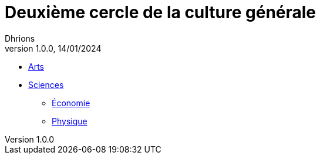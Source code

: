 = Deuxième cercle de la culture générale
Dhrions
Version 1.0.0, 14/01/2024
// Document attributes
:sectnums:                                                          
:toc:                                                   
:toclevels: 5  
:toc-title: Ma super table des matières

:description: Example AsciiDoc document                             
:keywords: AsciiDoc                                                 
:imagesdir: ./images
:iconsdir: ./icons
:stylesdir: ./styles
:scriptsdir: ./js

* xref:arts/index.adoc[Arts]
* xref:sciences/index.adoc[Sciences]
** xref:sciences/economie.adoc[Économie]
** xref:sciences/physique.adoc[Physique]
